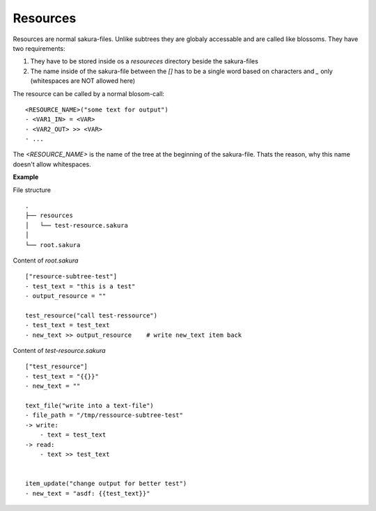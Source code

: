 Resources
---------

Resources are normal sakura-files. Unlike subtrees they are globaly accessable and are called like blossoms. They have two requirements:

1. They have to be stored inside os a *resoureces* directory beside the sakura-files

2. The name inside of the sakura-file between the *[]* has to be a single word based on characters and *_* only (whitespaces are NOT allowed here)

The resource can be called by a normal blosom-call:

::

    <RESOURCE_NAME>("some text for output")
    - <VAR1_IN> = <VAR>
    - <VAR2_OUT> >> <VAR>
    - ...

The *<RESOURCE_NAME>* is the name of the tree at the beginning of the sakura-file. Thats the reason, why this name doesn't allow whitespaces.

**Example**

File structure

::

    .
    ├── resources
    │   └── test-resource.sakura
    │
    └── root.sakura


Content of `root.sakura`

::

    ["resource-subtree-test"]
    - test_text = "this is a test"
    - output_resource = ""

    test_resource("call test-ressource")
    - test_text = test_text
    - new_text >> output_resource    # write new_text item back


Content of `test-resource.sakura`

::

    ["test_resource"]
    - test_text = "{{}}"
    - new_text = ""

    text_file("write into a text-file")
    - file_path = "/tmp/ressource-subtree-test"
    -> write:
        - text = test_text
    -> read:
        - text >> test_text


    item_update("change output for better test")
    - new_text = "asdf: {{test_text}}"



.. raw:: latex

    \newpage

